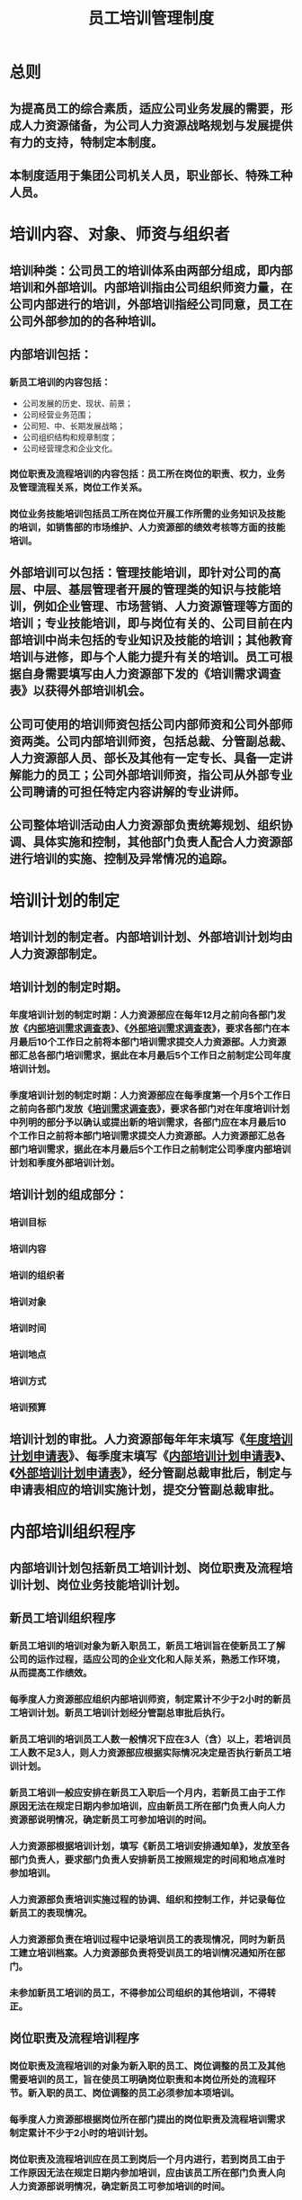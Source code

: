 :PROPERTIES:
:ID:       23825167-f503-49ff-8d44-6610f63fcaf8
:END:
#+title: 员工培训管理制度
* 总则
** 为提高员工的综合素质，适应公司业务发展的需要，形成人力资源储备，为公司人力资源战略规划与发展提供有力的支持，特制定本制度。
** 本制度适用于集团公司机关人员，职业部长、特殊工种人员。
* 培训内容、对象、师资与组织者
** 培训种类：公司员工的培训体系由两部分组成，即内部培训和外部培训。内部培训指由公司组织师资力量，在公司内部进行的培训，外部培训指经公司同意，员工在公司外部参加的的各种培训。
** 内部培训包括：
*** 新员工培训的内容包括：
- 公司发展的历史、现状、前景；
- 公司经营业务范围；
- 公司短、中、长期发展战略；
- 公司组织结构和规章制度；
- 公司经营理念和企业文化。
*** 岗位职责及流程培训的内容包括：员工所在岗位的职责、权力，业务及管理流程关系，岗位工作关系。
*** 岗位业务技能培训包括员工所在岗位开展工作所需的业务知识及技能的培训，如销售部的市场维护、人力资源部的绩效考核等方面的技能培训。
** 外部培训可以包括：管理技能培训，即针对公司的高层、中层、基层管理者开展的管理类的知识与技能培训，例如企业管理、市场营销、人力资源管理等方面的培训；专业技能培训，即与岗位有关的、公司目前在内部培训中尚未包括的专业知识及技能的培训；其他教育培训与进修，即与个人能力提升有关的培训。员工可根据自身需要填写由人力资源部下发的《培训需求调查表》以获得外部培训机会。
** 公司可使用的培训师资包括公司内部师资和公司外部师资两类。公司内部培训师资，包括总裁、分管副总裁、人力资源部人员、部长及其他有一定专长、具备一定讲解能力的员工；公司外部培训师资，指公司从外部专业公司聘请的可担任特定内容讲解的专业讲师。
** 公司整体培训活动由人力资源部负责统筹规划、组织协调、具体实施和控制，其他部门负责人配合人力资源部进行培训的实施、控制及异常情况的追踪。
* 培训计划的制定
** 培训计划的制定者。内部培训计划、外部培训计划均由人力资源部制定。
** 培训计划的制定时期。
*** 年度培训计划的制定时期：人力资源部应在每年12月之前向各部门发放《[[id:50eba924-0740-4475-8aad-a134c36f5c15][内部培训需求调查表]]》、《[[id:e489aec6-f28b-464f-8364-7a42587ba0b0][外部培训需求调查表]]》，要求各部门在本月最后10个工作日之前将本部门培训需求提交人力资源部。人力资源部汇总各部门培训需求，据此在本月最后5个工作日之前制定公司年度培训计划。
*** 季度培训计划的制定时期：人力资源部应在每季度第一个月5个工作日之前向各部门发放《[[id:fd1d050b-d431-4e61-9069-a6c3a63d4ec5][培训需求调查表]]》，要求各部门对在年度培训计划中列明的部分予以确认或提出新的培训需求，各部门应在本月最后10个工作日之前将本部门培训需求提交人力资源部。人力资源部汇总各部门培训需求，据此在本月最后5个工作日之前制定公司季度内部培训计划和季度外部培训计划。
** 培训计划的组成部分：
*** 培训目标
*** 培训内容
*** 培训的组织者
*** 培训对象
*** 培训时间
*** 培训地点
*** 培训方式
*** 培训预算
** 培训计划的审批。人力资源部每年年末填写《[[id:aa092ab0-a80e-4321-9bdd-99d5b861f2aa][年度培训计划申请表]]》、每季度末填写《[[id:facc7763-9420-4d11-9377-e99f7bea0a8c][内部培训计划申请表]]》、《[[id:c005049c-a273-49e4-bd67-e9f76e013279][外部培训计划申请表]]》，经分管副总裁审批后，制定与申请表相应的培训实施计划，提交分管副总裁审批。
* 内部培训组织程序
** 内部培训计划包括新员工培训计划、岗位职责及流程培训计划、岗位业务技能培训计划。
** 新员工培训组织程序
*** 新员工培训的培训对象为新入职员工，新员工培训旨在使新员工了解公司的运作过程，适应公司的企业文化和人际关系，熟悉工作环境，从而提高工作绩效。
*** 每季度人力资源部应组织内部培训师资，制定累计不少于2小时的新员工培训计划。新员工培训计划经分管副总审批后执行。
*** 新员工培训的培训员工人数一般情况下应在3人（含）以上，若培训员工人数不足3人，则人力资源部应根据实际情况决定是否执行新员工培训计划。
*** 新员工培训一般应安排在新员工入职后一个月内，若新员工由于工作原因无法在规定日期内参加培训，应由新员工所在部门负责人向人力资源部说明情况，确定新员工可参加培训的时间。
*** 人力资源部根据培训计划，填写《新员工培训安排通知单》，发放至各部门负责人，要求部门负责人安排新员工按照规定的时间和地点准时参加培训。
*** 人力资源部负责培训实施过程的协调、组织和控制工作，并记录每位新员工的表现情况。
*** 人力资源部负责在培训过程中记录培训员工的表现情况，同时为新员工建立培训档案。人力资源部负责将受训员工的培训情况通知所在部门。
*** 未参加新员工培训的员工，不得参加公司组织的其他培训，不得转正。
** 岗位职责及流程培训程序
*** 岗位职责及流程培训的对象为新入职的员工、岗位调整的员工及其他需要培训的员工，旨在使员工明确岗位职责和本岗位所处的流程环节。新入职的员工、岗位调整的员工必须参加本项培训。
*** 每季度人力资源部根据岗位所在部门提出的岗位职责及流程培训需求制定累计不少于2小时的培训计划。
*** 岗位职责及流程培训应在员工到岗后一个月内进行，若到岗员工由于工作原因无法在规定日期内参加培训，应由该员工所在部门负责人向人力资源部说明情况，确定新员工可参加培训的时间。
*** 岗位职责及流程培训由人力资源部督促各部长组织师资力量。
*** 人力资源部负责在培训过程中记录培训员工的表现情况，并记入员工培训档案。人力资源部负责将受训员工的培训情况通知所在部门。
** 岗位业务技能培训
*** 岗位业务技能培训的组织者为人力资源部，实施者为公司各部门的负责人，培训对象为需要提高业务技能的员工，本项培训旨在提高公司员工的业务知识和技能。
*** 每季度人力资源部根据岗位所在部门提出的岗位业务技能培训需求制定累计不少于2小时的培训计划。
*** 岗位业务技能培训应在员工到岗后一个月内进行，若到岗员工由于工作原因无法在规定日期内参加培训，应由该员工所在部门负责人向人力资源部说明情况，确定新员工可参加培训的时间。
*** 岗位业务技能培训由人力资源部督促各部长组织师资力量。
*** 人力资源部负责在培训过程中记录培训员工的表现情况，并记入员工培训档案。人力资源部负责将受训员工的培训情况通知所在部门。
* 外部培训组织程序
** 外部培训计划由人力资源部组织实施。
** 员工参加外部培训，需同人力资源部签订外部培训协议。外部培训协议中应明示外部培训应达到的目的、要求、成果、费用承担等项目。
** 若员工未能达到培训协议的约定，人力资源部对培训期间的费用不予报销，若员工占用工作时间参加外部培训，人力资源部应考虑是否要求员工承担误工费用。
** 若员工占用工作时间参加外部培训，应妥善进行工作安排。
** 外部培训的组织过程参见《人力资源管理流程》、《人力资源管理流程配套程序》。
* 培训管理
** 培训考勤规定
*** 学员应按时参加培训，如有事不能参加者，应提出推迟培训申请，由部门负责人审批后交人力资源部存档。
*** 培训期间，迟到、早退、缺勤等情况，参照《员工考勤与假期管理制度》中的处理办法处理。
*** 员工在职培训严格执行考勤制度，无故不参加培训或缺课者，按旷工对待。
** 培训档案管理
*** 人力资源部负责将全体员工所有参加培训的名称、表现及成绩等内容，记录汇总成员工培训档案。
*** 员工培训档案由人力资源部保管，允许培训员工本人及其上级领导查阅，对其余人员保密。
** 培训费用，每年度人力资源部编制培训预算，提交公司总裁审批后执行。人力资源部培训费用从培训预算中按计划列支。
* 培训管理文件或表格
** 有关培训管理的文件和表格清单如下。
*** 《[[id:fd1d050b-d431-4e61-9069-a6c3a63d4ec5][培训需求调查表]]》
*** 《[[id:aa092ab0-a80e-4321-9bdd-99d5b861f2aa][年度培训计划申请表]]》
*** 《[[id:facc7763-9420-4d11-9377-e99f7bea0a8c][内部培训计划申请表]]》
*** 《[[id:e67c95fe-46b2-4723-a0e8-1373fff31f34][外部培训计划调查表]]》
*** 《[[id:c005049c-a273-49e4-bd67-e9f76e013279][外部培训计划申请表]]》
